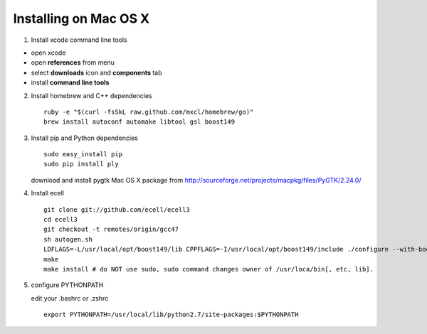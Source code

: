 Installing on Mac OS X
======================

1. Install xcode command line tools

-  open xcode
-  open **references** from menu
-  select **downloads** icon and **components** tab
-  install **command line tools**

2. Install homebrew and C++ dependencies

   ::

       ruby -e "$(curl -fsSkL raw.github.com/mxcl/homebrew/go)"
       brew install autoconf automake libtool gsl boost149

3. Install pip and Python dependencies

   ::

       sudo easy_install pip
       sudo pip install ply

   download and install pygtk Mac OS X package from
   http://sourceforge.net/projects/macpkg/files/PyGTK/2.24.0/

4. Install ecell

   ::

       git clone git://github.com/ecell/ecell3
       cd ecell3
       git checkout -t remotes/origin/gcc47
       sh autogen.sh
       LDFLAGS=-L/usr/local/opt/boost149/lib CPPFLAGS=-I/usr/local/opt/boost149/include ./configure --with-boost-python-libname=boost_python-mt
       make
       make install # do NOT use sudo, sudo command changes owner of /usr/loca/bin[, etc, lib].

5. configure PYTHONPATH

   edit your .bashrc or .zshrc

   ::

       export PYTHONPATH=/usr/local/lib/python2.7/site-packages:$PYTHONPATH


